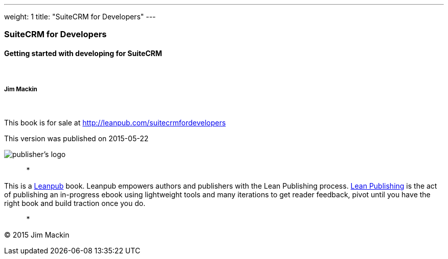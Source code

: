 ---
weight: 1
title: "SuiteCRM for Developers"
---
[[suitecrm-for-developers]]
SuiteCRM for Developers
~~~~~~~~~~~~~~~~~~~~~~~

[[getting-started-with-developing-for-suitecrm]]
Getting started with developing for SuiteCRM
^^^^^^^^^^^^^^^^^^^^^^^^^^^^^^^^^^^^^^^^^^^^

 

[[jim-mackin]]
Jim Mackin
++++++++++

 

This book is for sale at http://leanpub.com/suitecrmfordevelopers

This version was published on 2015-05-22

image:images/leanpub-logo.png[publisher's logo]

*   *   *   *   *

This is a http://leanpub.com[Leanpub] book. Leanpub empowers authors and
publishers with the Lean Publishing process.
http://leanpub.com/manifesto[Lean Publishing] is the act of publishing
an in-progress ebook using lightweight tools and many iterations to get
reader feedback, pivot until you have the right book and build traction
once you do.

*   *   *   *   *

© 2015 Jim Mackin
